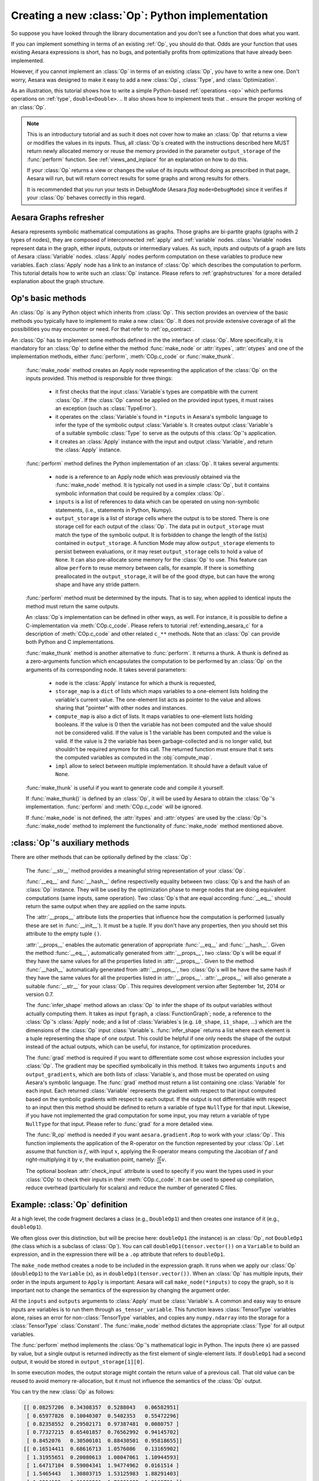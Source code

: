 
.. _extending_aesara:

Creating a new :class:`Op`: Python implementation
=================================================

So suppose you have looked through the library documentation and you don't see
a function that does what you want.

If you can implement something in terms of an existing :ref:`Op`, you should do that.
Odds are your function that uses existing Aesara expressions is short,
has no bugs, and potentially profits from optimizations that have already been
implemented.

However, if you cannot implement an :class:`Op` in terms of an existing :class:`Op`, you have to
write a new one. Don't worry, Aesara was designed to make it easy to add a new
:class:`Op`, :class:`Type`, and :class:`Optimization`.

.. These first few pages will walk you through the definition of a new :ref:`type`,
.. ``double``, and a basic arithmetic :ref:`operations <op>` on that :class:`Type`.

As an illustration, this tutorial shows how to write a simple Python-based
:ref:`operations <op>` which performs operations on
:ref:`type`, ``double<Double>``.
.. It also shows how to implement tests that
.. ensure the proper working of an :class:`Op`.

.. note::

    This is an introductury tutorial and as such it does not cover how to make
    an :class:`Op` that returns a view or modifies the values in its inputs. Thus, all
    :class:`Op`\s created with the instructions described here MUST return newly
    allocated memory or reuse the memory provided in the parameter
    ``output_storage`` of the :func:`perform` function. See
    :ref:`views_and_inplace` for an explanation on how to do this.

    If your :class:`Op` returns a view or changes the value of its inputs
    without doing as prescribed in that page, Aesara will run, but will
    return correct results for some graphs and wrong results for others.

    It is recommended that you run your tests in DebugMode (Aesara *flag*
    ``mode=DebugMode``) since it verifies if your :class:`Op` behaves correctly in this
    regard.


Aesara Graphs refresher
-----------------------

.. image:: apply.png
    :width: 500 px

Aesara represents symbolic mathematical computations as graphs. Those graphs
are bi-partite graphs (graphs with 2 types of nodes), they are composed of
interconnected :ref:`apply` and :ref:`variable` nodes.
:class:`Variable` nodes represent data in the graph, either inputs, outputs or
intermediary values. As such, inputs and outputs of a graph are lists of Aesara
:class:`Variable` nodes. :class:`Apply` nodes perform computation on these
variables to produce new variables. Each :class:`Apply` node has a link to an
instance of :class:`Op` which describes the computation to perform. This tutorial
details how to write such an :class:`Op` instance. Please refers to
:ref:`graphstructures` for a more detailed explanation about the graph
structure.


Op's basic methods
------------------

An :class:`Op` is any Python object which inherits from :class:`Op`.
This section provides an overview of the basic methods you typically have to
implement to make a new :class:`Op`.  It does not provide extensive coverage of all the
possibilities you may encounter or need.  For that refer to
:ref:`op_contract`.

.. testcode:: python

    import aesara
    from aesara.graph.op import Op


    class MyOp(Op):
        # Properties attribute
        __props__ = ()

        #itypes and otypes attributes are
        #compulsory if make_node method is not defined.
        #They're the type of input and output respectively
        itypes = None
        otypes = None

        #Compulsory if itypes and otypes are not defined
        def make_node(self, *inputs):
            pass

        # Python implementation:
        def perform(self, node, inputs_storage, output_storage):
            pass

        # Other type of implementation
        # C implementation: [see aesara web site for other functions]
        def c_code(self, node, inputs, outputs, sub):
            pass

        # Other implementations:
        def make_thunk(self, node, storage_map, _, _2, impl=None):
            pass

        # optional:
        check_input = True

        def __init__(self, *args):
            pass

        def grad(self, inputs, g):
            pass

        def R_op(self, inputs, eval_points):
            pass

        def infer_shape(self, fgraph, node, input_shapes):
            pass

An :class:`Op` has to implement some methods defined in the the interface of
:class:`Op`. More specifically, it is mandatory for an :class:`Op` to define either
the method :func:`make_node` or :attr:`itypes`, :attr:`otypes` and one of the
implementation methods, either :func:`perform`, :meth:`COp.c_code`
or :func:`make_thunk`.

  :func:`make_node` method creates an Apply node representing the application
  of the :class:`Op` on the inputs provided. This method is responsible for three things:

    - it first checks that the input :class:`Variable`\s types are compatible
      with the current :class:`Op`. If the :class:`Op` cannot be applied on the provided
      input types, it must raises an exception (such as :class:`TypeError`).
    - it operates on the :class:`Variable`\s found in
      ``*inputs`` in Aesara's symbolic language to infer the type of
      the symbolic output :class:`Variable`\s. It creates output :class:`Variable`\s of a suitable
      symbolic :class:`Type` to serve as the outputs of this :class:`Op`'s
      application.
    - it creates an :class:`Apply` instance with the input and output :class:`Variable`, and
      return the :class:`Apply` instance.



  :func:`perform` method defines the Python implementation of an :class:`Op`.
  It takes several arguments:

    - ``node`` is a reference to an Apply node which was previously
      obtained via the :func:`make_node` method. It is typically not
      used in a simple :class:`Op`, but it contains symbolic information that
      could be required by a complex :class:`Op`.
    - ``inputs`` is a list of references to data which can be operated on using
      non-symbolic statements, (i.e., statements in Python, Numpy).
    - ``output_storage`` is a list of storage cells where the output
      is to be stored. There is one storage cell for each output of the :class:`Op`.
      The data put in ``output_storage`` must match the type of the
      symbolic output. It is forbidden to change the length of the list(s)
      contained in ``output_storage``.
      A function Mode may allow ``output_storage`` elements to persist
      between evaluations, or it may reset ``output_storage`` cells to
      hold a value of ``None``.  It can also pre-allocate some memory
      for the :class:`Op` to use.  This feature can allow ``perform`` to reuse
      memory between calls, for example. If there is something
      preallocated in the ``output_storage``, it will be of the good
      dtype, but can have the wrong shape and have any stride pattern.

  :func:`perform` method must be determined by the inputs. That is to say,
  when applied to identical inputs the method must return the same outputs.

  An :class:`Op`\s implementation can be defined in other ways, as well.
  For instance, it is possible to define a C-implementation via :meth:`COp.c_code`.
  Please refers to tutorial :ref:`extending_aesara_c` for a description of
  :meth:`COp.c_code` and other related ``c_**`` methods. Note that an
  :class:`Op` can provide both Python and C implementations.

  :func:`make_thunk` method is another alternative to :func:`perform`.
  It returns a thunk. A thunk is defined as a zero-arguments
  function which encapsulates the computation to be performed by an
  :class:`Op` on the arguments of its corresponding node. It takes several parameters:

    - ``node`` is the :class:`Apply` instance for which a thunk is requested,
    - ``storage_map`` is a ``dict`` of lists which  maps variables to a one-element
      lists holding the variable's current value. The one-element list acts as
      pointer to the value and allows sharing that "pointer" with other nodes
      and instances.
    - ``compute_map`` is also a  dict of lists.
      It maps variables to one-element lists holding booleans.  If
      the value is 0 then the variable has not been computed and the
      value should not be considered valid.  If the value is 1 the
      variable has been computed and the value is valid.  If the value
      is 2 the variable has been garbage-collected and is no longer
      valid, but shouldn't be required anymore for this call.
      The returned function must ensure that it sets the computed
      variables as computed in the :obj:`compute_map`.
    - ``impl`` allow to select between multiple implementation.
      It should have a default value of ``None``.

  :func:`make_thunk` is useful if you want to generate code and compile
  it yourself.

  If :func:`make_thunk()` is defined by an :class:`Op`, it will be used by Aesara
  to obtain the :class:`Op`'s implementation.
  :func:`perform` and :meth:`COp.c_code` will be ignored.

  If :func:`make_node` is not defined, the :attr:`itypes` and :attr:`otypes`
  are used by the :class:`Op`'s :func:`make_node` method to implement the functionality
  of :func:`make_node` method mentioned above.

:class:`Op`'s auxiliary methods
-------------------------------

There are other methods that can be optionally defined by the :class:`Op`:

  The :func:`__str__` method provides a meaningful string representation of
  your :class:`Op`.

  :func:`__eq__` and :func:`__hash__` define respectivelly equality
  between two :class:`Op`\s and the hash of an :class:`Op` instance.
  They will be used by the optimization
  phase to merge nodes that are doing equivalent computations (same
  inputs, same operation).
  Two :class:`Op`\s that are equal according :func:`__eq__`
  should return the same output when they are applied on the same inputs.

  The :attr:`__props__` attribute lists the properties that influence how the computation
  is performed (usually these are set in :func:`__init__`). It must be a tuple.
  If you don't have any properties, then you should set this attribute to the
  empty tuple ``()``.

  :attr:`__props__` enables the  automatic generation of appropriate
  :func:`__eq__` and :func:`__hash__`.
  Given the method :func:`__eq__`, automatically generated from
  :attr:`__props__`, two :class:`Op`\s will be equal if they have the same values for all
  the properties listed in :attr:`__props__`.
  Given to the method :func:`__hash__` automatically generated from
  :attr:`__props__`, two :class:`Op`\s will be have the same hash if they have the same
  values for all the properties listed in :attr:`__props__`.
  :attr:`__props__` will also generate a  suitable :func:`__str__` for your :class:`Op`.
  This requires development version after September 1st, 2014 or version 0.7.

  The :func:`infer_shape` method allows an :class:`Op` to infer the shape of its
  output variables without actually computing them.
  It takes as input ``fgraph``, a :class:`FunctionGraph`; ``node``, a reference
  to the :class:`Op`'s :class:`Apply` node;
  and a list of :class:`Variables`\s (e.g. ``i0_shape``, ``i1_shape``, ...)
  which are the dimensions of the :class:`Op` input :class:`Variable`\s.
  :func:`infer_shape` returns a list where each element is a tuple representing
  the shape of one output.
  This could be helpful if one only needs the shape of the output instead of the
  actual outputs, which can be useful, for instance, for optimization
  procedures.

  The :func:`grad` method is required if you want to differentiate some cost
  whose expression includes your :class:`Op`. The gradient may be
  specified symbolically in this method. It takes two arguments ``inputs`` and
  ``output_gradients``, which are both lists of :class:`Variable`\s, and
  those must be operated on using Aesara's symbolic language. The :func:`grad`
  method must return a list containing one :class:`Variable` for each
  input. Each returned :class:`Variable` represents the gradient with respect
  to that input computed based on the symbolic gradients with respect
  to each output.
  If the output is not differentiable with respect to an input then
  this method should be defined to return a variable of type ``NullType``
  for that input. Likewise, if you have not implemented the grad
  computation for some input, you may return a variable of type
  ``NullType`` for that input. Please refer to :func:`grad` for a more detailed
  view.

  The :func:`R_op` method is needed if you want ``aesara.gradient.Rop`` to
  work with your :class:`Op`.
  This function implements the application of the R-operator on the
  function represented by your :class:`Op`. Let assume that function is :math:`f`,
  with input :math:`x`, applying the R-operator means computing the
  Jacobian of :math:`f` and right-multiplying it by :math:`v`, the evaluation
  point, namely: :math:`\frac{\partial f}{\partial x} v`.

  The optional boolean :attr:`check_input` attribute is used to specify
  if you want the types used in your :class:`COp` to check their inputs in their
  :meth:`COp.c_code`. It can be used to speed up compilation, reduce overhead
  (particularly for scalars) and reduce the number of generated C files.


Example: :class:`Op` definition
-------------------------------

.. testcode:: example

    import aesara
    from aesara.graph.op import Op
    from aesara.graph.basic import Apply


    class DoubleOp1(Op):
        __props__ = ()

        def make_node(self, x):
            x = aesara.tensor.as_tensor_variable(x)
            # Note: using x_.type() is dangerous, as it copies x's broadcasting
            # behaviour
            return Apply(self, [x], [x.type()])

        def perform(self, node, inputs, output_storage):
            x = inputs[0]
            z = output_storage[0]
            z[0] = x * 2

        def infer_shape(self, fgraph, node, i0_shapes):
            return i0_shapes

        def grad(self, inputs, output_grads):
            return [output_grads[0] * 2]

        def R_op(self, inputs, eval_points):
            # R_op can receive None as eval_points.
            # That mean there is no diferientiable path through that input
            # If this imply that you cannot compute some outputs,
            # return None for those.
            if eval_points[0] is None:
                return eval_points
            return self.grad(inputs, eval_points)

    doubleOp1 = DoubleOp1()

    #Using itypes and otypes


    class DoubleOp2(Op):
        __props__ = ()

        itypes = [aesara.tensor.dmatrix]
        otypes = [aesara.tensor.dmatrix]

        def perform(self, node, inputs, output_storage):
            x = inputs[0]
            z = output_storage[0]
            z[0] = x * 2

        def infer_shape(self, fgraph, node, i0_shapes):
            return i0_shapes

        def grad(self, inputs, output_grads):
            return [output_grads[0] * 2]

        def R_op(self, inputs, eval_points):
            # R_op can receive None as eval_points.
            # That mean there is no diferientiable path through that input
            # If this imply that you cannot compute some outputs,
            # return None for those.
            if eval_points[0] is None:
                return eval_points
            return self.grad(inputs, eval_points)

    doubleOp2 = DoubleOp2()

At a high level, the code fragment declares a class (e.g., ``DoubleOp1``) and then
creates one instance of it (e.g., ``doubleOp1``).

We often gloss over this distinction, but will be precise here:
``doubleOp1`` (the instance) is an :class:`Op`, not ``DoubleOp1`` (the class which is a
subclass of :class:`Op`). You can call ``doubleOp1(tensor.vector())`` on a
``Variable`` to build an expression, and in the expression there will be
a ``.op`` attribute that refers to ``doubleOp1``.

.. The first two methods in the :class:`Op` are relatively boilerplate: ``__eq__``
.. and ``__hash__``.
.. When two :class:`Op`\s are equal, Aesara will merge their outputs if they are applied to the same inputs.
.. The base class says two objects are equal if (and only if)
.. they are the same object.
.. Writing these boilerplate definitions ensures that the logic of the equality comparison is always explicit.

.. It is an essential part of the :ref:`op_contract` that if two :class:`Op`\s compare
.. equal, then they must compute the same result when presented with the same
.. inputs.  Here, if we allocated another instance of ``Fibby`` by typing ``fibby2
.. = Fibby()`` then we would have two :class:`Op`\s that behave identically.
..
.. When should the implementation of ``__eq__`` be more complicated?
.. If ``Fibby.__init__`` had parameters, then we could
.. have configured ``fibby2`` differently from ``fibby`` by passing different
.. arguments to the constructor. If we had done that, and if that different
.. configuration made ``fibby2`` compute different results from ``fibby`` (for the
.. same inputs) then we would have to add logic to the ``__eq__`` and ``__hash__``
.. function so that he two ``Fibby`` :class:`Op`\s would *not be equal*.  The reason why: Aesara's merge
.. optimization looks for :class:`Op`\s comparing equal and merges them. If two :class:`Op`\s compare
.. equal but don't always produce equal results from equal inputs, then you might
.. see wrong calculation.

The ``make_node`` method creates a node to be included in the expression graph.
It runs when we apply our :class:`Op` (``doubleOp1``) to the ``Variable`` (``x``), as
in ``doubleOp1(tensor.vector())``.
When an :class:`Op` has multiple inputs, their order in the inputs argument to ``Apply``
is important:  Aesara will call ``make_node(*inputs)`` to copy the graph,
so it is important not to change the semantics of the expression by changing
the argument order.

All the ``inputs`` and ``outputs`` arguments to :class:`Apply` must be :class:`Variable`\s.
A common and easy way to ensure inputs are variables is to run them through
``as_tensor_variable``. This function leaves :class:`TensorType` variables alone, raises
an error for non-:class:`TensorType` variables, and copies any ``numpy.ndarray`` into
the storage for a :class:`TensorType` :class:`Constant`. The :func:`make_node` method dictates the
appropriate :class:`Type` for all output variables.

The :func:`perform` method implements the :class:`Op`'s mathematical logic in Python.
The inputs (here ``x``) are passed by value, but a single output is returned
indirectly as the first element of single-element lists.  If ``doubleOp1`` had
a second output, it would be stored in ``output_storage[1][0]``.

In some execution modes, the output storage might contain the return value of
a previous call.  That old value can be reused to avoid memory re-allocation,
but it must not influence the semantics of the :class:`Op` output.

You can try the new :class:`Op` as follows:

.. testcode:: example

    import aesara
    x = aesara.tensor.matrix()
    f = aesara.function([x], DoubleOp1()(x))
    import numpy
    inp = numpy.random.rand(5, 4)
    out = f(inp)
    assert numpy.allclose(inp * 2, out)
    print(inp)
    print(out)

.. testoutput:: example
   :hide:
   :options: +ELLIPSIS, +SKIP

    <BLANKLINE>

.. code-block:: none

    [[ 0.08257206  0.34308357  0.5288043   0.06582951]
     [ 0.65977826  0.10040307  0.5402353   0.55472296]
     [ 0.82358552  0.29502171  0.97387481  0.0080757 ]
     [ 0.77327215  0.65401857  0.76562992  0.94145702]
     [ 0.8452076   0.30500101  0.88430501  0.95818655]]
    [[ 0.16514411  0.68616713  1.0576086   0.13165902]
     [ 1.31955651  0.20080613  1.08047061  1.10944593]
     [ 1.64717104  0.59004341  1.94774962  0.0161514 ]
     [ 1.5465443   1.30803715  1.53125983  1.88291403]
     [ 1.6904152   0.61000201  1.76861002  1.9163731 ]]

.. testcode:: example

    import aesara
    x = aesara.tensor.matrix()
    f = aesara.function([x], DoubleOp2()(x))
    import numpy
    inp = numpy.random.rand(5, 4)
    out = f(inp)
    assert numpy.allclose(inp * 2, out)
    print(inp)
    print(out)


.. testoutput:: example
   :hide:
   :options: +ELLIPSIS, +SKIP

    <BLANKLINE>

.. code-block:: none

    [[ 0.02443785  0.67833979  0.91954769  0.95444365]
     [ 0.60853382  0.7770539   0.78163219  0.92838837]
     [ 0.04427765  0.37895602  0.23155797  0.4934699 ]
     [ 0.20551517  0.7419955   0.34500905  0.49347629]
     [ 0.24082769  0.49321452  0.24566545  0.15351132]]
    [[ 0.04887571  1.35667957  1.83909538  1.90888731]
     [ 1.21706764  1.55410779  1.56326439  1.85677674]
     [ 0.08855531  0.75791203  0.46311594  0.9869398 ]
     [ 0.41103034  1.48399101  0.69001811  0.98695258]
     [ 0.48165539  0.98642904  0.4913309   0.30702264]]


Example: :attr:`__props__` definition
-------------------------------------

We can modify the previous piece of code in order to demonstrate
the usage of the :attr:`__props__` attribute.

We create an :class:`Op` that takes a variable ``x`` and returns ``a*x+b``.
We want to say that two such :class:`Op`\s are equal when their values of ``a``
and ``b`` are equal.

.. testcode:: properties

    import aesara
    from aesara.graph.op import Op
    from aesara.graph.basic import Apply


    class AXPBOp(Op):
        """
        This creates an Op that takes x to a*x+b.
        """
        __props__ = ("a", "b")

        def __init__(self, a, b):
            self.a = a
            self.b = b
            super().__init__()

        def make_node(self, x):
            x = aesara.tensor.as_tensor_variable(x)
            return Apply(self, [x], [x.type()])

        def perform(self, node, inputs, output_storage):
            x = inputs[0]
            z = output_storage[0]
            z[0] = self.a * x + self.b

        def infer_shape(self, fgraph, node, i0_shapes):
            return i0_shapes

        def grad(self, inputs, output_grads):
            return [a * output_grads[0] + b]


The use of :attr:`__props__` saves
the user the trouble of implementing :func:`__eq__` and :func:`__hash__`
manually. It also generates a default :func:`__str__` method that prints the
attribute names and their values.

We can test this by running the following segment:

.. testcode:: properties

    mult4plus5op = AXPBOp(4, 5)
    another_mult4plus5op = AXPBOp(4, 5)
    mult2plus3op = AXPBOp(2, 3)

    assert mult4plus5op == another_mult4plus5op
    assert mult4plus5op != mult2plus3op

    x = aesara.tensor.matrix()
    f = aesara.function([x], mult4plus5op(x))
    g = aesara.function([x], mult2plus3op(x))

    import numpy
    inp = numpy.random.rand(5, 4).astype(numpy.float32)
    assert numpy.allclose(4 * inp + 5, f(inp))
    assert numpy.allclose(2 * inp + 3, g(inp))


How To Test it
--------------

Aesara has some functionalities to simplify testing. These help test the
:meth:`infer_shape`, :meth:`grad` and :meth:`R_op` methods. Put the following code
in a file and execute it with the ``pytest`` program.

Basic Tests
^^^^^^^^^^^

Basic tests are done by you just by using the :class:`Op` and checking that it
returns the right answer. If you detect an error, you must raise an
*exception*. You can use the ``assert`` keyword to automatically raise an
``AssertionError``.

.. testcode:: tests

    import numpy
    import aesara

    from tests import unittest_tools as utt
    from aesara.configdefaults import config
    class TestDouble(utt.InferShapeTester):
        def setup_method(self):
            super().setup_method()
            self.op_class = DoubleOp
            self.op = DoubleOp()

        def test_basic(self):
            x = aesara.tensor.matrix()
            f = aesara.function([x], self.op(x))
            inp = numpy.asarray(numpy.random.rand(5, 4), dtype=config.floatX)
            out = f(inp)
            # Compare the result computed to the expected value.
            utt.assert_allclose(inp * 2, out)

We call ``utt.assert_allclose(expected_value, value)`` to compare
NumPy ndarray.This raise an error message with more information. Also,
the default tolerance can be changed with the Aesara flags
``config.tensor__cmp_sloppy`` that take values in 0, 1 and 2. The
default value do the most strict comparison, 1 and 2 make less strict
comparison.

Testing the infer_shape
^^^^^^^^^^^^^^^^^^^^^^^

When a class inherits from the :class:`InferShapeTester` class, it gets the
:meth:`InferShapeTester._compile_and_check` method that tests the :meth:`Op.infer_shape`
method. It tests that the :class:`Op` gets optimized out of the graph if only
the shape of the output is needed and not the output
itself. Additionally, it checks that the optimized graph computes
the correct shape, by comparing it to the actual shape of the computed
output.

:meth:`InferShapeTester._compile_and_check` compiles an Aesara function. It takes as
parameters the lists of input and output Aesara variables, as would be
provided to :func:`aesara.function`, and a list of real values to pass to the
compiled function. It also takes the :class:`Op` class as a parameter
in order to verify that no instance of it appears in the shape-optimized graph.

If there is an error, the function raises an exception. If you want to
see it fail, you can implement an incorrect :meth:`Op.infer_shape`.

When testing with input values with shapes that take the same value
over different dimensions (for instance, a square matrix, or a ``tensor3``
with shape ``(n, n, n)``, or ``(m, n, m)``), it is not possible to detect if
the output shape was computed correctly, or if some shapes with the
same value have been mixed up. For instance, if the infer_shape uses
the width of a matrix instead of its height, then testing with only
square matrices will not detect the problem. This is why the
:meth:`InferShapeTester._compile_and_check` method prints a warning in such a case. If
your :class:`Op` works only with such matrices, you can disable the warning with the
``warn=False`` parameter.

.. testcode:: tests

    from tests import unittest_tools as utt
    from aesara.configdefaults import config
    class TestDouble(utt.InferShapeTester):
        # [...] as previous tests.
        def test_infer_shape(self):
            x = aesara.tensor.matrix()
            self._compile_and_check([x],  # aesara.function inputs
                                    [self.op(x)],  # aesara.function outputs
                                    # Always use not square matrix!
                                    # inputs data
                                    [numpy.asarray(numpy.random.rand(5, 4),
                                                   dtype=config.floatX)],
                                    # Op that should be removed from the graph.
                                    self.op_class)

Testing the gradient
^^^^^^^^^^^^^^^^^^^^

The function :ref:`verify_grad <validating_grad>`
verifies the gradient of an :class:`Op` or Aesara graph. It compares the
analytic (symbolically computed) gradient and the numeric
gradient (computed through the Finite Difference Method).

If there is an error, the function raises an exception. If you want to
see it fail, you can implement an incorrect gradient (for instance, by removing
the multiplication by 2).

.. testcode:: tests

        def test_grad(self):
            tests.unittest_tools.verify_grad(self.op,
                                             [numpy.random.rand(5, 7, 2)])

Testing the Rop
^^^^^^^^^^^^^^^

.. TODO: repair defective links in the following paragraph

The class :class:`RopLop_checker` defines the functions
:func:`RopLop_checker.check_mat_rop_lop`, :func:`RopLop_checker.check_rop_lop` and
:func:`RopLop_checker.check_nondiff_rop`. These allow to test the
implementation of the :meth:`Rop` method of a particular :class:`Op`.

For instance, to verify the :meth:`Rop` method of the ``DoubleOp``, you can use this:

.. testcode:: tests

   import numpy
   import tests
   from tests.test_rop import RopLop_checker
   class TestDoubleRop(RopLop_checker):
       def setUp(self):
           super(TestDoubleRop, self).setUp()
       def test_double_rop(self):
           self.check_rop_lop(DoubleRop()(self.x), self.in_shape)

Running Your Tests
^^^^^^^^^^^^^^^^^^

To perform your tests, simply run ``pytest``.

In-file
"""""""

One may also add a block of code similar to the following at the end
of the file containing a specific test of interest and run the
file. In this example, the test ``TestDoubleRop`` in the class
``test_double_op`` would be performed.

.. testcode:: tests

    if __name__ == '__main__':
       t = TestDoubleRop("test_double_rop")
       t.setUp()
       t.test_double_rop()

We recommend that when we execute a file, we run all tests in that
file. This can be done by adding this at the end of your test files:

.. testcode:: tests

    if __name__ == '__main__':
        unittest.main()

Exercise
""""""""

Run the code of the ``DoubleOp`` example above.

Modify and execute to compute: ``x * y``.

Modify and execute the example to return two outputs: ``x + y`` and `jx - yj`.

You can omit the :meth:`Rop` functions. Try to implement the testing apparatus
described above.

(Notice that Aesara's current *elemwise fusion* optimization is
only applicable to computations involving a single output. Hence, to gain
efficiency over the basic solution that is asked here, the two operations would
have to be jointly optimized explicitly in the code.)

Random numbers in tests
"""""""""""""""""""""""

Making tests errors more reproducible is a good practice. To make your
tests more reproducible, you need a way to get the same random
numbers. You can do this by seeding NumPy's random number
generator.

For convenience, the classes :class:`InferShapeTester` and :class:`RopLop_checker`
already do this for you. If you implement your own :meth:`setUp` method,
don't forget to call the parent :meth:`setUp` method.


:download:`Solution<extending_aesara_solution_1.py>`


:func:`as_op`
---------------------

:func:`as_op` is a Python decorator that converts a Python function into a
basic Aesara :class:`Op` that will call the supplied function during execution.

This isn't the recommended way to build an :class:`Op`, but allows for a quick
implementation.

It takes an optional :func:`infer_shape` parameter that must have this
signature:

.. code-block:: none

    def infer_shape(fgraph, node, input_shapes):
        # ...
        return output_shapes

  - :obj:`input_shapes` and :obj:`output_shapes` are lists of tuples that
    represent the shape of the corresponding inputs/outputs, and :obj:`fgraph`
    is a :class:`FunctionGraph`.

.. warning::

    Not providing a :obj:`infer_shape` prevents shape-related
    optimizations from working with this :class:`Op`. For example
    ``your_op(inputs, ...).shape`` will need the :class:`Op` to be executed just
    to get the shape.

.. note::

    As no grad is defined, this means you won't be able to
    differentiate paths that include this :class:`Op`.

.. note::

    It converts the Python function to a callable object that takes as
    inputs Aesara variables that were declared.

.. note::
    The python function wrapped by the :func:`as_op` decorator needs to return a new
    data allocation, no views or in place modification of the input.

:func:`as_op` Example
^^^^^^^^^^^^^^^^^^^^^

.. testcode:: asop

    import aesara
    import numpy
    from aesara import function
    from aesara.compile.ops import as_op

    def infer_shape_numpy_dot(fgraph, node, input_shapes):
        ashp, bshp = input_shapes
        return [ashp[:-1] + bshp[-1:]]

    @as_op(itypes=[aesara.tensor.fmatrix, aesara.tensor.fmatrix],
           otypes=[aesara.tensor.fmatrix], infer_shape=infer_shape_numpy_dot)
    def numpy_dot(a, b):
       return numpy.dot(a, b)

You can try it as follows:

.. testcode:: asop

    x = aesara.tensor.fmatrix()
    y = aesara.tensor.fmatrix()
    f = function([x, y], numpy_dot(x, y))
    inp1 = numpy.random.rand(5, 4).astype('float32')
    inp2 = numpy.random.rand(4, 7).astype('float32')
    out = f(inp1, inp2)


Exercise
^^^^^^^^

Run the code of the ``numpy_dot`` example above.

Modify and execute to compute: ``numpy.add`` and ``numpy.subtract``.

Modify and execute the example to return two outputs: ``x + y`` and ``x - y``.

.. _Documentation:

Documentation and Coding Style
------------------------------
Please always respect the :ref:`quality_contributions` or your contribution
will not be accepted.

:class:`NanGuardMode` and :class:`AllocEmpty`
---------------------------------------------

:class:`NanGuardMode` help users find where in the graph NaN appear. But
sometimes, we want some variables to not be checked. For example, in
the old GPU back-end, we use a float32 :class:`CudaNdarray` to store the MRG
random number generator state (they are integers). So if :class:`NanGuardMode`
check it, it will generate false positive. Another case is related to
:class:`[Gpu]AllocEmpty` or some computation on it (like done by :class:`Scan`).

You can tell :class:`NanGuardMode` to do not check a variable with:
:attr:`variable.tag.nan_guard_mode_check`. Also, this tag automatically
follow that variable during optimization. This mean if you tag a
variable that get replaced by an inplace version, it will keep that
tag.


Final Note
----------

A more extensive discussion of this section's content may be found in
the advanced tutorial :ref:`Extending Aesara<extending>`.

The section :ref:`Other Ops <other_ops>` includes more instructions for
the following specific cases:

 - :ref:`scalar_ops`
 - :ref:`sparse_ops`
 - :ref:`Random ops <random_ops>`
 - :ref:`openmp_ops`
 - :ref:`numba_ops`
